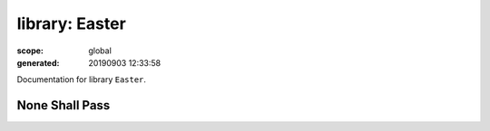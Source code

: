 
===============
library: Easter
===============

:scope: global
:generated: 20190903 12:33:58


Documentation for library ``Easter``.





None Shall Pass
===============
.. py:function:: none_shall_pass(who)

   
   :todo: documentation
   



